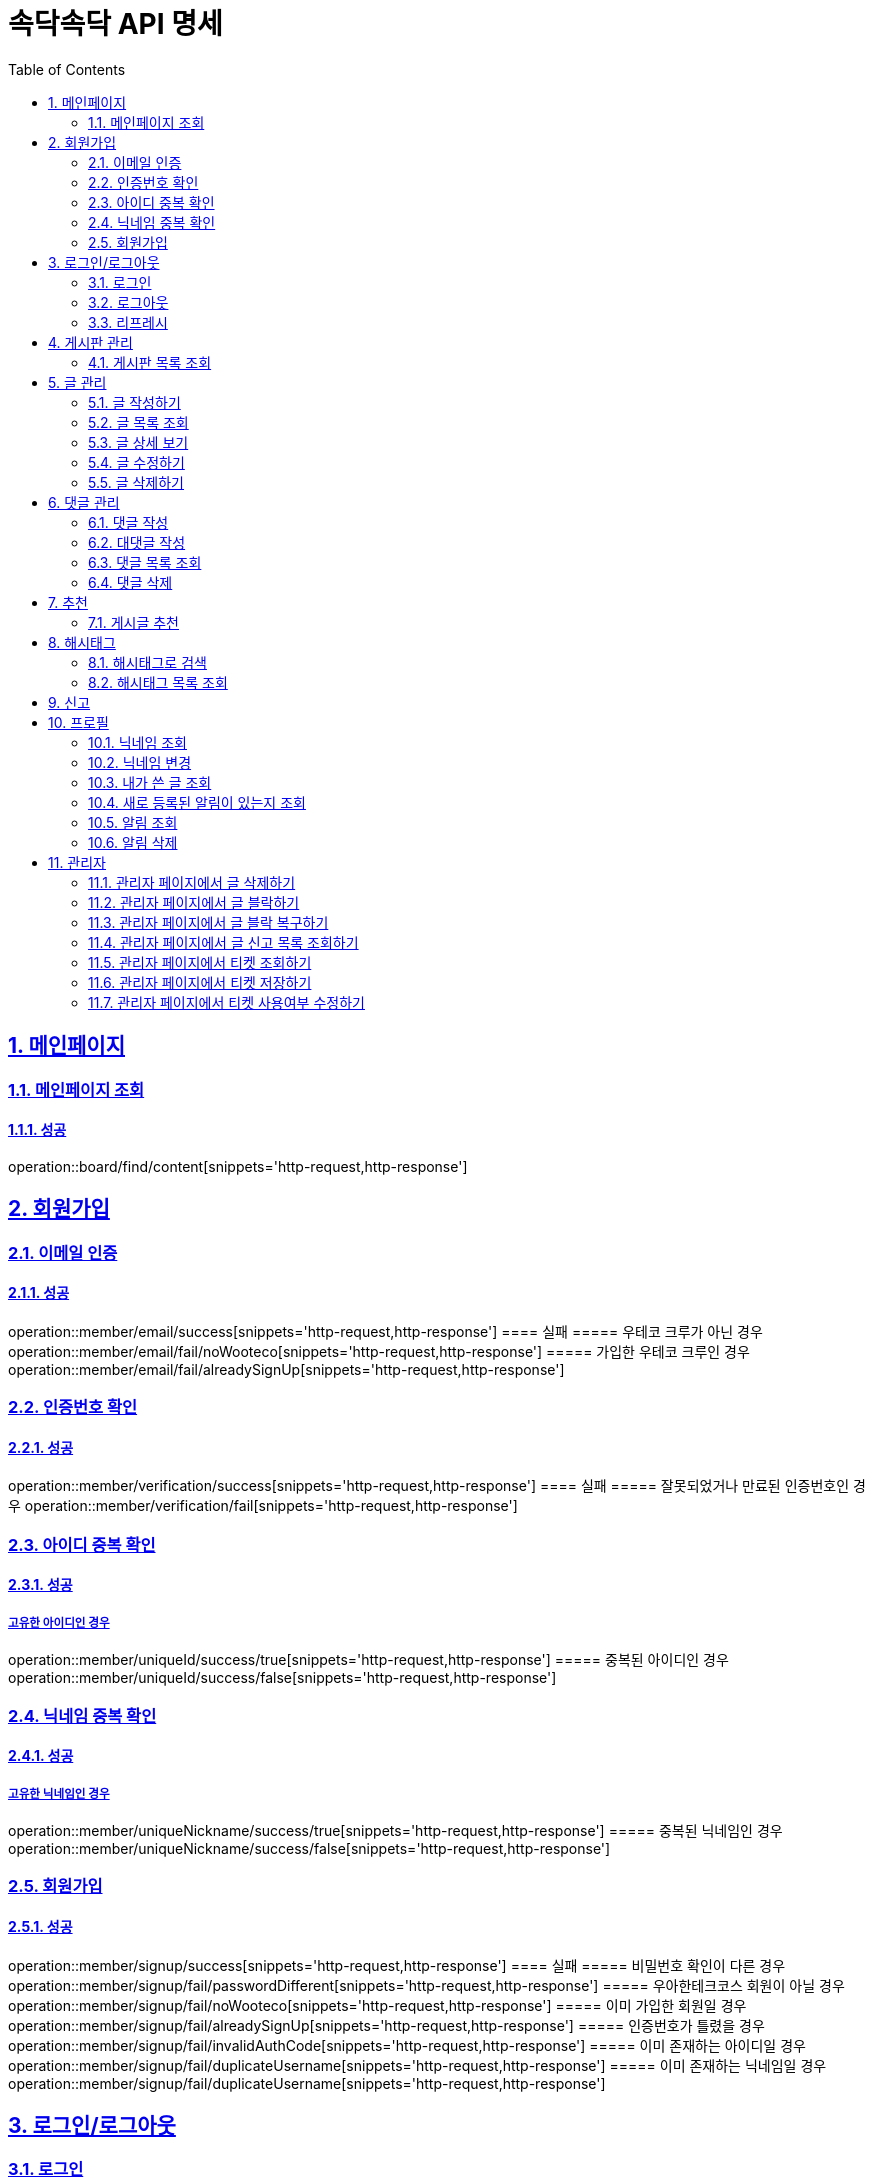 = 속닥속닥 API 명세
:doctype: book
:icons: font
:source-highlighter: highlightjs
:toc: left
:toclevels: 2
:sectlinks:
:sectnums:
:docinfo: shared-head

== 메인페이지

=== 메인페이지 조회
==== 성공
operation::board/find/content[snippets='http-request,http-response']

== 회원가입

=== 이메일 인증
==== 성공
operation::member/email/success[snippets='http-request,http-response']
==== 실패
===== 우테코 크루가 아닌 경우
operation::member/email/fail/noWooteco[snippets='http-request,http-response']
===== 가입한 우테코 크루인 경우
operation::member/email/fail/alreadySignUp[snippets='http-request,http-response']

=== 인증번호 확인
==== 성공
operation::member/verification/success[snippets='http-request,http-response']
==== 실패
===== 잘못되었거나 만료된 인증번호인 경우
operation::member/verification/fail[snippets='http-request,http-response']


=== 아이디 중복 확인
==== 성공
===== 고유한 아이디인 경우
operation::member/uniqueId/success/true[snippets='http-request,http-response']
===== 중복된 아이디인 경우
operation::member/uniqueId/success/false[snippets='http-request,http-response']

=== 닉네임 중복 확인
==== 성공
===== 고유한 닉네임인 경우
operation::member/uniqueNickname/success/true[snippets='http-request,http-response']
===== 중복된 닉네임인 경우
operation::member/uniqueNickname/success/false[snippets='http-request,http-response']

=== 회원가입
==== 성공
operation::member/signup/success[snippets='http-request,http-response']
==== 실패
===== 비밀번호 확인이 다른 경우
operation::member/signup/fail/passwordDifferent[snippets='http-request,http-response']
===== 우아한테크코스 회원이 아닐 경우
operation::member/signup/fail/noWooteco[snippets='http-request,http-response']
===== 이미 가입한 회원일 경우
operation::member/signup/fail/alreadySignUp[snippets='http-request,http-response']
===== 인증번호가 틀렸을 경우
operation::member/signup/fail/invalidAuthCode[snippets='http-request,http-response']
===== 이미 존재하는 아이디일 경우
operation::member/signup/fail/duplicateUsername[snippets='http-request,http-response']
===== 이미 존재하는 닉네임일 경우
operation::member/signup/fail/duplicateUsername[snippets='http-request,http-response']

== 로그인/로그아웃

=== 로그인
==== 성공
operation::login/success[snippets='http-request,http-response']
==== 실패
===== 아이디나 비밀번호가 잘못되었을 경우
operation::login/fail[snippets='http-request,http-response']

=== 로그아웃
==== 성공
operation::logout/success[snippets='http-request,http-response']

=== 리프레시
==== 성공
operation::refresh/success[snippets='http-request,http-response']

== 게시판 관리

=== 게시판 목록 조회
==== 성공
operation::board/find/board[snippets='http-request,http-response']

== 글 관리

=== 글 작성하기
==== 성공
operation::post/create/success[snippets='http-request,http-response']
==== 실패
===== 제목에 내용이 없는 경우
operation::post/create/fail/noTitle[snippets='http-request,http-response']
===== 본문에 내용이 없는 경우
operation::post/create/fail/noContent[snippets='http-request,http-response']

=== 글 목록 조회
==== 성공
operation::post/find/all/success[snippets='http-request,http-response']

=== 글 상세 보기
==== 성공
operation::post/find/one/success[snippets='http-request,http-response']
==== 실패
===== 해당 게시물이 없는 경우
operation::post/find/one/fail[snippets='http-request,http-response']

=== 글 수정하기
==== 성공
operation::post/update/success[snippets='http-request,http-response']
==== 실패
===== 게시물 수정 권한이 없는 경우
operation::post/update/fail/noAuth[snippets='http-request,http-response']
===== 제목 혹은 본문에 내용이 없는 경우
operation::post/update/fail/noContent[snippets='http-request,http-response']

=== 글 삭제하기
==== 성공
operation::post/delete/success[snippets='http-request,http-response']
==== 실패
===== 게시물 삭제 권한이 없는 경우
operation::post/delete/fail/noAuth[snippets='http-request,http-response']

== 댓글 관리

=== 댓글 작성
==== 성공
operation::comment/create/success[snippets='http-request,http-response']
==== 실패
===== 댓글 내용이 없는 경우
operation::comment/create/fail/noMessage[snippets='http-request,http-response']

=== 대댓글 작성
==== 성공
operation::reply/create/success[snippets='http-request,http-response']

=== 댓글 목록 조회
==== 성공
operation::comment/find/all/success[snippets='http-request,http-response']

=== 댓글 삭제
==== 성공
operation::comment/delete/success[snippets='http-request,http-response']

== 추천
=== 게시글 추천
게시글 추천 관련 컨트롤러 테스트 구현 필요

== 해시태그

=== 해시태그로 검색
==== 성공
operation::search/byHashtag/success[snippets='http-request,http-response']
==== 실패
===== 댓글 내용이 없는 경우
operation::search/byHashtag/fail/noHashtag[snippets='http-request,http-response']

=== 해시태그 목록 조회
==== 성공
operation::hashtags/search/success[snippets='http-request,http-response']

== 신고
게시글/댓글 신고 관련 컨트롤러 테스트 구현 필요

== 프로필

=== 닉네임 조회
==== 성공
operation::member/find/nickname/success[snippets='http-request,http-response']

=== 닉네임 변경
==== 성공
operation::member/patch/nickname/success[snippets='http-request,http-response']
==== 실패
===== 이미 있는 닉네임인 경우
operation::member/patch/nickname/fail/duplicate[snippets='http-request,http-response']

===== 잘못된 형식인 경우

operation::member/patch/nickname/fail/invalidFormat[snippets='http-request,http-response']

=== 내가 쓴 글 조회

==== 성공

===== 해당 페이지의 글이 존재할 경우

operation::member/find/posts/success/postIn[snippets='http-request,http-response']

===== 해당 페이지의 글이 없을 경우

operation::member/find/posts/success/noPost[snippets='http-request,http-response']

=== 새로 등록된 알림이 있는지 조회

==== 성공

operation::notification/checkNew/success[snippets='http-request,http-response']

=== 알림 조회

==== 성공

operation::notification/findNotifications/success[snippets='http-request,http-response']

=== 알림 삭제

==== 삭제

operation::notification/deleteNotifications/success[snippets='http-request,http-response']

== 관리자

=== 관리자 페이지에서 글 삭제하기
==== 성공
operation::admin/post/delete/success[snippets='http-request,http-response']
==== 실패
===== 관리자가 아닐 경우
operation::admin/post/delete/fail/noAdmin[snippets='http-request,http-response']

=== 관리자 페이지에서 글 블락하기
==== 성공
operation::admin/post/add/postreports/success[snippets='http-request,http-response']
==== 실패
===== 관리자가 아닐 경우
operation::admin/post/add/postreports/fail/noAdmin[snippets='http-request,http-response']

=== 관리자 페이지에서 글 블락 복구하기
==== 성공
operation::admin/post/delete/postreports/success[snippets='http-request,http-response']
==== 실패
===== 관리자가 아닐 경우
operation::admin/post/delete/postreports/fail/noAdmin[snippets='http-request,http-response']

=== 관리자 페이지에서 글 신고 목록 조회하기
==== 성공
operation::admin/post/find/postreports/success[snippets='http-request,http-response']
==== 실패
===== 관리자가 아닐 경우
operation::admin/post/find/postreports/fail/noAdmin[snippets='http-request,http-response']

=== 관리자 페이지에서 티켓 조회하기
==== 성공
operation::admin/tickets/find/success[snippets='http-request,http-response']
==== 실패
===== 관리자가 아닐 경우
operation::admin/tickets/find/fail/noAdmin[snippets='http-request,http-response']

=== 관리자 페이지에서 티켓 저장하기
==== 성공
operation::admin/tickets/save/success[snippets='http-request,http-response']
==== 실패
===== 관리자가 아닐 경우
operation::admin/tickets/save/fail/noAdmin[snippets='http-request,http-response']

=== 관리자 페이지에서 티켓 사용여부 수정하기
==== 성공
operation::admin/tickets/update/success[snippets='http-request,http-response']
==== 실패
===== 관리자가 아닐 경우
operation::admin/tickets/update/fail/noAdmin[snippets='http-request,http-response']
